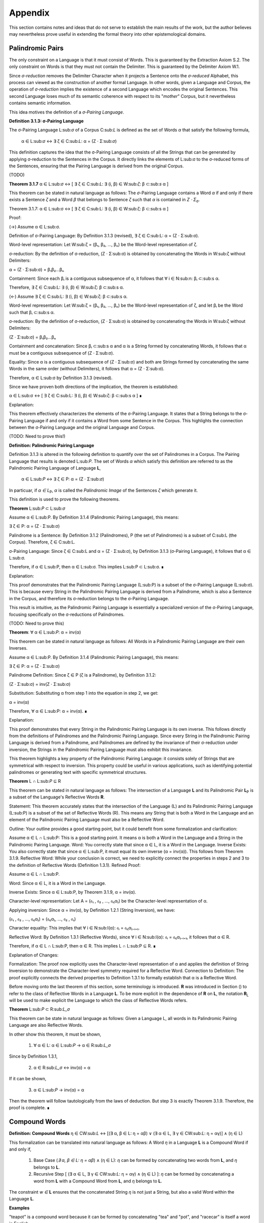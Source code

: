 Appendix
========

This section contains notes and ideas that do not serve to establish the main results of the work, but the author believes may nevertheless prove useful in extending the formal theory into other epistemological domains.

Palindromic Pairs
^^^^^^^^^^^^^^^^^

The only constraint on a Language is that it must consist of Words. This is guaranteed by the Extraction Axiom S.2. The only constraint on Words is that they must not contain the Delimiter. This is guaranteed by the Delimiter Axiom W.1. 

Since *σ-reduction* removes the Delimiter Character when it projects a Sentence onto the *σ-reduced* Alphabet, this process can viewed as the construction of another formal Language. In other words, given a Language and Corpus, the operation of *σ-reduction* implies the existence of a second Language which encodes the original Sentences. This second Language loses much of its semantic coherence with respect to its "*mother*" Corpus, but it nevertheless contains semantic information. 

This idea motives the definition of a *σ-Pairing Language*.

**Definition 3.1.3: σ-Pairing Language**

The σ-Pairing Language L:sub:`σ` of a Corpus C:sub:`L` is defined as the set of Words *α* that satisfy the following formula, 

    α ∈ L:sub:`σ` ↔ ∃ ζ ∈ C:sub:`L`: α = (Ζ ⋅ Σ:sub:`σ`)

This definition captures the idea that the σ-Pairing Language consists of all the Strings that can be generated by applying σ-reduction to the Sentences in the Corpus. It directly links the elements of L:sub:σ to the σ-reduced forms of the Sentences, ensuring that the Pairing Language is derived from the original Corpus.

(TODO)

**Theorem 3.1.7** α ∈ L:sub:`σ` ↔ [ ∃ ζ ∈ C:sub:`L`: ∃ (i, β) ∈ W:sub:`ζ`: β ⊂:sub:`s` α ]

This theorem can be stated in natural language as follows: The *σ*-Pairing Language contains a Word *α* if and only if there exists a Sentence *ζ* and a Word *β* that belongs to Sentence *ζ* such that *α* is contained in *Ζ ⋅ Σ*:sub:`σ`.

Theorem 3.1.7: α ∈ L:sub:σ ↔ [ ∃ ζ ∈ C:sub:L: ∃ (i, β) ∈ W:sub:ζ: β ⊂:sub:s α ]

Proof:

(→) Assume α ∈ L:sub:σ.

Definition of σ-Pairing Language: By Definition 3.1.3 (revised), ∃ ζ ∈ C:sub:L: α = (Ζ ⋅ Σ:sub:σ).

Word-level representation: Let W:sub:ζ = (β₁, β₂, ..., βₙ) be the Word-level representation of ζ.

σ-reduction: By the definition of σ-reduction, (Ζ ⋅ Σ:sub:σ) is obtained by concatenating the Words in W:sub:ζ without Delimiters:

α = (Ζ ⋅ Σ:sub:σ) = β₁β₂...βₙ

Containment: Since each βᵢ is a contiguous subsequence of α, it follows that ∀ i ∈ N:sub:n: βᵢ ⊂:sub:s α.

Therefore, ∃ ζ ∈ C:sub:L: ∃ (i, β) ∈ W:sub:ζ: β ⊂:sub:s α.

(←) Assume ∃ ζ ∈ C:sub:L: ∃ (i, β) ∈ W:sub:ζ: β ⊂:sub:s α.

Word-level representation: Let W:sub:ζ = (β₁, β₂, ..., βₙ) be the Word-level representation of ζ, and let βᵢ be the Word such that βᵢ ⊂:sub:s α.

σ-reduction: By the definition of σ-reduction, (Ζ ⋅ Σ:sub:σ) is obtained by concatenating the Words in W:sub:ζ without Delimiters:

(Ζ ⋅ Σ:sub:σ) = β₁β₂...βₙ

Containment and concatenation: Since βᵢ ⊂:sub:s α and α is a String formed by concatenating Words, it follows that α must be a contiguous subsequence of (Ζ ⋅ Σ:sub:σ).

Equality:  Since α is a contiguous subsequence of (Ζ ⋅ Σ:sub:σ) and both are Strings formed by concatenating the same Words in the same order (without Delimiters), it follows that α = (Ζ ⋅ Σ:sub:σ).

Therefore, α ∈ L:sub:σ by Definition 3.1.3 (revised).

Since we have proven both directions of the implication, the theorem is established:

α ∈ L:sub:σ ↔ [ ∃ ζ ∈ C:sub:L: ∃ (i, β) ∈ W:sub:ζ: β ⊂:sub:s α ] ∎

Explanation:

This theorem effectively characterizes the elements of the σ-Pairing Language. It states that a String belongs to the σ-Pairing Language if and only if it contains a Word from some Sentence in the Corpus. This highlights the connection between the σ-Pairing Language and the original Language and Corpus.

(TODO: Need to prove this!)

**Definition: Palindromic Pairing Language**

Definition 3.1.3 is altered in the following definition to quantify over the set of Palindromes in a Corpus. The Pairing Language that results is denoted L:sub:`P`. The set of Words *α* which satisfy this definition are referred to as the Palindromic Pairing Language of Language **L**, 

    α ∈ L:sub:`P` ↔  ∃ ζ ∈ P: α = (Ζ ⋅ Σ:sub:`σ`)

In particuar, if *α ∈ L*:sub:`P`, *α* is called the *Palindromic Image* of the Sentences *ζ* which generate it.

This definition is used to prove the following theorems.

**Theorem** L:sub:`P` ⊂ L:sub:`σ`

Assume α ∈ L:sub:P.  By Definition 3.1.4 (Palindromic Pairing Language), this means:

∃ ζ ∈ P: α = (Ζ ⋅ Σ:sub:σ)

Palindrome is a Sentence: By Definition 3.1.2 (Palindromes), P (the set of Palindromes) is a subset of C:sub:L (the Corpus). Therefore, ζ ∈ C:sub:L.

σ-Pairing Language: Since ζ ∈ C:sub:L and α = (Ζ ⋅ Σ:sub:σ), by Definition 3.1.3 (σ-Pairing Language), it follows that α ∈ L:sub:σ.

Therefore, if α ∈ L:sub:P, then α ∈ L:sub:σ. This implies L:sub:P ⊂ L:sub:σ. ∎

Explanation:

This proof demonstrates that the Palindromic Pairing Language (L:sub:P) is a subset of the σ-Pairing Language (L:sub:σ). This is because every String in the Palindromic Pairing Language is derived from a Palindrome, which is also a Sentence in the Corpus, and therefore its σ-reduction belongs to the σ-Pairing Language.

This result is intuitive, as the Palindromic Pairing Language is essentially a specialized version of the σ-Pairing Language, focusing specifically on the σ-reductions of Palindromes.

(TODO: Need to prove this)

**Theorem**: ∀ α ∈ L:sub:`P`: α = inv(α)

This theorem can be stated in natural language as follows: All Words in a Palindromic Pairing Language are their own Inverses. 

Assume α ∈ L:sub:P. By Definition 3.1.4 (Palindromic Pairing Language), this means:

∃ ζ ∈ P: α = (Ζ ⋅ Σ:sub:σ)

Palindrome Definition: Since ζ ∈ P (ζ is a Palindrome), by Definition 3.1.2:

(Ζ ⋅ Σ:sub:σ) = inv(Ζ ⋅ Σ:sub:σ)

Substitution: Substituting α from step 1 into the equation in step 2, we get:

α = inv(α)

Therefore, ∀ α ∈ L:sub:P: α = inv(α). ∎

Explanation:

This proof demonstrates that every String in the Palindromic Pairing Language is its own inverse. This follows directly from the definitions of Palindromes and the Palindromic Pairing Language. Since every String in the Palindromic Pairing Language is derived from a Palindrome, and Palindromes are defined by the invariance of their σ-reduction under inversion, the Strings in the Palindromic Pairing Language must also exhibit this invariance.

This theorem highlights a key property of the Palindromic Pairing Language: it consists solely of Strings that are symmetrical with respect to inversion. This property could be useful in various applications, such as identifying potential palindromes or generating text with specific symmetrical structures.


**Theorem** L ∩ L:sub:`P` ⊆ R

This theorem can be stated in natural language as follows: The intersection of a Language **L** and its Palindromic Pair **L**:sub:`P` is a subset of the Language's Reflective Words **R**.


Statement: This theorem accurately states that the intersection of the Language (L) and its Palindromic Pairing Language (L:sub:P) is a subset of the set of Reflective Words (R). This means any String that is both a Word in the Language and an element of the Palindromic Pairing Language must also be a Reflective Word.

Outline: Your outline provides a good starting point, but it could benefit from some formalization and clarification:

Assume α ∈ L ∩ L:sub:P: This is a good starting point. It means α is both a Word in the Language and a String in the Palindromic Pairing Language.
Word: You correctly state that since α ∈ L, it is a Word in the Language.
Inverse Exists: You also correctly state that since α ∈ L:sub:P, it must equal its own inverse (α = inv(α)). This follows from Theorem 3.1.9.
Reflective Word: While your conclusion is correct, we need to explicitly connect the properties in steps 2 and 3 to the definition of Reflective Words (Definition 1.3.1).
Refined Proof:

Assume α ∈ L ∩ L:sub:P.

Word: Since α ∈ L, it is a Word in the Language.

Inverse Exists: Since α ∈ L:sub:P, by Theorem 3.1.9, α = inv(α).

Character-level representation: Let A = (𝔞₁ , 𝔞₂ , ..., 𝔞ₗ₍α₎) be the Character-level representation of α.

Applying inversion:  Since α = inv(α), by Definition 1.2.1 (String Inversion), we have:

(𝔞₁ , 𝔞₂ , ..., 𝔞ₗ₍α₎) = (𝔞ₗ₍α₎, ..., 𝔞₂ , 𝔞₁)

Character equality: This implies that ∀ i ∈ N:sub:l(α): 𝔞ᵢ = 𝔞ₗ₍α₎₋ᵢ₊₁.

Reflective Word: By Definition 1.3.1 (Reflective Words), since ∀ i ∈ N:sub:l(α): 𝔞ᵢ = 𝔞ₗ₍α₎₋ᵢ₊₁, it follows that α ∈ R.

Therefore, if α ∈ L ∩ L:sub:P, then α ∈ R. This implies L ∩ L:sub:P ⊆ R. ∎

Explanation of Changes:

Formalization: The proof now explicitly uses the Character-level representation of α and applies the definition of String Inversion to demonstrate the Character-level symmetry required for a Reflective Word.
Connection to Definition: The proof explicitly connects the derived properties to Definition 1.3.1 to formally establish that α is a Reflective Word.

Before moving onto the last theorem of this section, some terminology is introduced. **R** was introduced in Section () to refer to the class of Reflective Words in a Language **L**. To be more explicit in the dependence of **R** on **L**, the notation **R**:sub:`L` will be used to make explicit the Language to which the class of Reflective Words refers.

**Theorem** L:sub:`P` ⊂ R:sub:`L_σ`

This theorem can be state in natural language as follows: Given a Language L, all words in its Palindromic Pairing Language are also Reflective Words. 

In other show this theorem, it must be shown,

    1. ∀ α ∈ L: α ∈ L:sub:`P` → α ∈ R:sub:`L_σ`

Since by Definition 1.3.1, 

    2. α ∈ R:sub:`L_σ` ↔ inv(α) = α

If it can be shown,

    3. α ∈ L:sub:`P` → inv(α) = α

Then the theorem will follow tautologically from the laws of deduction. But step 3 is exactly Theorem 3.1.9. Therefore, the proof is complete. ∎

Compound Words 
^^^^^^^^^^^^^^

**Definition: Compound Words** η ∈ CW:sub:`L` ↔ [(∃ α, β ∈ L: η = αβ)  ∨  (∃ α ∈ L, ∃ γ ∈ CW:sub:`L`: η = αγ)] ∧ (η ∈ L)

This formalization can be translated into natural language as follows: A Word *η* in a Language **L** is a Compound Word if and only if,

    1. Base Case (*∃ α, β ∈ L: η = αβ*) ∧ (η ∈ L):  *η* can be formed by concatenating two words from **L**, and *η* belongs to **L**.
    2. Recursive Step [ (∃ α ∈ L, ∃ γ ∈ CW:sub:`L`: η = αγ) ∧ (η ∈ L) ]: *η* can be formed by concatenating a word from **L** with a Compound Word from **L**, and *η* belongs to **L**.


The constraint *w ∈* **L** ensures that the concatenated String *η* is not just a String, but also a valid Word within the Language **L**.

**Examples**

"teapot" is a compound word because it can be formed by concatenating "tea" and "pot", and "racecar" is itself a word in English.

"nevertheless" is a compound word formed from "never," "the," and "less."

"formrat" is not a compound word, even though it can be formed by concatenating "form" and "rat, both valid words, " because "formrat" is not a valid word in English.

**Definition: Compound Invertible Words** η ∈ CIW:sub:`L`  ↔ [ (w ∈ CW:sub:`L`)  ∧ (w ∈ I) ]

In natural language: A word w in a language L is a compound invertible word if and only if it is both a compound word and an invertible word. Using notation for set intersections, this definition can be revised to read,

    CIW:sub:`L` = CW:sub:`L` ∩ I

**Example**

"racecar" is a compound invertible word because it's both a compound word and its own inverse.

Word Concatenation
^^^^^^^^^^^^^^^^^^

Concatenation was defined in Definition 1.1.1 in terms of Characters and Strings. Every Word is a String and every String has a Character-level set representation, so the operation of concatenation will not be materially altered to accomodate Words. However, as the analysis builds toward soldifying a theory of palindromes, the result of this essential operation will be given a slightly different formal representation. This representation will not change the operation in any way, but will instead enable a more descriptive theory to emerge when the concept of a Pairing Language is introduced.

Let *α* and *β* be two words with the following Character level set representations:

    Α = { (1,  𝔞:sub:`1`), (2,  𝔞:sub:`2`), ... , (l(α),  𝔞:sub:`l(α)`) }

    Β = { (1, 𝔟:sub:`1``), (2, 𝔟:sub:`2`), ... , (l(β), 𝔟:sub:`l(β)`)}

By Definition 1.1.1, the concatenation of *α* and *β*, denoted by *αβ*, is the String *t* formed by appending the characters of *β* to the end of *α*. Formally, the set representation of *t* is given by,

    T = { (1, 𝔞:sub:`i`), (2,  𝔞:sub:`2`), ..., (l(α),  𝔞:sub:`l(α)`), (l(α) + 1, 𝔟:sub:`1`), (l(α) + 2, 𝔟:sub:`2`), ..., (l(α) + l(β), 𝔟:sub:`l(β)`)}

Note *t* is not necessarily a Word in the Language. 



TODO: there needs to be a way to establish every sentence has one word. The extraction axiom guarantees if a word is in a sentence, then it's part a language. But what about empty Sentences?

**Theorem* ∀ ζ ∈ C:sub:`L`: Λ(ζ) ≥ 1

By Definition 2.1.2, every Sentence *ζ* is an element of a Corpus **C**:sub:`L`. By Definition 2.1.1, a Corpus is a subset of the set of all Strings **S**. Therefore, every Sentence is a String.

By Definition 1.1.2, the length of a String *l(s)* is the number of non-Empty Characters in the String. 

Since a Sentence is a meaningful construct in a Language, it must contain at least one non-Empty Character. Therefore, for any Sentence ζ, l(ζ) ≥ 1.

Word Length: By Definition 2.1.6, the Word Length of a Sentence (Λ(ζ)) is defined as the cardinality of its Word-level set representation (W:sub:ζ).

Relationship between Lengths: We have previously proven (using Theorem 2.1.1) that for any Sentence ζ,  |Z| ≥ l(ζ) ≥ Λ(ζ), where |Z| is the Character Length of ζ.

Combining Inequalities: Since l(ζ) ≥ 1 (from step 2) and l(ζ) ≥ Λ(ζ) (from step 4), it follows that Λ(ζ) ≥ 1.

Therefore, every Sentence in a Corpus must have a Word Length of at least 1, meaning it contains at least one Word. ∎
